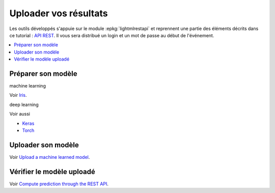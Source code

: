 
.. _l-hackathon-2018-api-rest:

Uploader vos résultats
======================

Les outils développés s'appuie sur le module
:epkg:`lightmlrestapi` et reprennent une partie
des éléments décrits dans ce tutorial :
`API REST <http://www.xavierdupre.fr/app/lightmlrestapi/helpsphinx/tutorial/store_rest_api.html>`_.
Il vous sera distribué un login et un mot de passe au début 
de l'événement.


.. contents::
    :local:

Préparer son modèle
-------------------

machine learning

Voir `Iris <http://www.xavierdupre.fr/app/lightmlrestapi/helpsphinx/tutorial/store_rest_api.html#train-a-model-on-iris>`_.

deep learning

Voir aussi

* `Keras <http://www.xavierdupre.fr/app/lightmlrestapi/helpsphinx/tutorial/store_rest_api.html#example-with-keras>`_
* `Torch <http://www.xavierdupre.fr/app/lightmlrestapi/helpsphinx/tutorial/store_rest_api.html#example-with-torch>`_


Uploader son modèle
-------------------

Voir
`Upload a machine learned model <http://www.xavierdupre.fr/app/lightmlrestapi/helpsphinx/tutorial/store_rest_api.html#upload-a-machine-learned-model>`_.

Vérifier le modèle uploadé
--------------------------

Voir 
`Compute prediction through the REST API <http://www.xavierdupre.fr/app/lightmlrestapi/helpsphinx/tutorial/store_rest_api.html#compute-prediction-through-the-rest-api>`_.